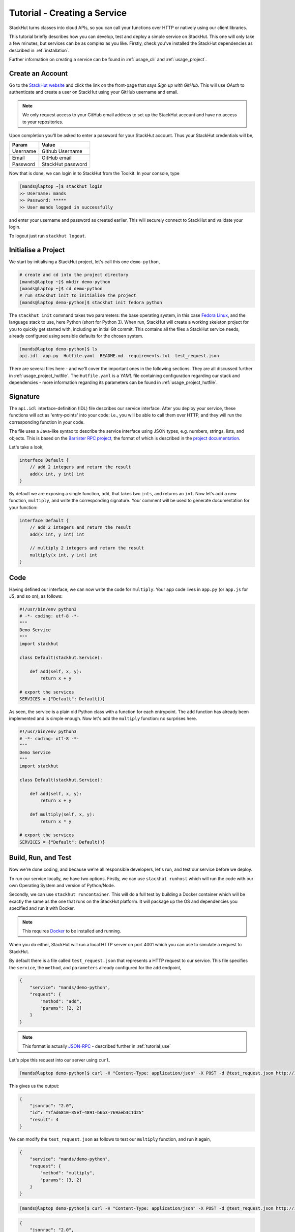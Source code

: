 .. _tutorial_create:

Tutorial - Creating a Service
=============================

StackHut turns classes into cloud APIs, so you can call your functions over HTTP or natively using our client libraries.

This tutorial briefly describes how you can develop, test and deploy a simple service on StackHut. This one will only take a few minutes, but services can be as complex as you like. Firstly, check you've installed the StackHut dependencies as described in :ref:`installation`. 

Further information on creating a service can be found in :ref:`usage_cli` and :ref:`usage_project`.


Create an Account
-----------------

Go to the `StackHut website <www.stackhut.com>`_ and click the link on the front-page that says *Sign up with GitHub*. This will use *OAuth* to authenticate and create a user on StackHut using your GitHub username and email. 

.. note:: We only request access to your GitHub email address to set up the StackHut account and have no access to your repositories.

Upon completion you'll be asked to enter a password for your StackHut account. Thus your StackHut credentials will be,

========    ===== 
Param       Value 
========    ===== 
Username    Github Username 
Email       GitHub email 
Password    StackHut password
========    ===== 

Now that is done, we can login in to StackHut from the Toolkit. In your console, type

.. code-block:: bash

    [mands@laptop ~]$ stackhut login
    >> Username: mands
    >> Password: *****
    >> User mands logged in successfully

and enter your username and password as created earlier. This will securely connect to StackHut and validate your login.

To logout just run ``stackhut logout``.


Initialise a Project
--------------------

We start by initialising a StackHut project, let's call this one ``demo-python``,

.. code-block:: bash

    # create and cd into the project directory
    [mands@laptop ~]$ mkdir demo-python
    [mands@laptop ~]$ cd demo-python
    # run stackhut init to initialise the project
    [mands@laptop demo-python]$ stackhut init fedora python

The ``stackhut init`` command takes two parameters: the base operating system, in this case `Fedora Linux <http://getfedora.org/>`_, and the language stack to use, here Python (short for Python 3). When run, StackHut will create a working skeleton project for you to quickly get started with, including an initial Git commit.
This contains all the files a StackHut service needs, already configured using sensible defaults for the chosen system.

.. code-block:: bash

    [mands@laptop demo-python]$ ls
    api.idl  app.py  Hutfile.yaml  README.md  requirements.txt  test_request.json

There are several files here - and we'll cover the important ones in the following sections. They are all discussed further in :ref:`usage_project_hutfile`.
The ``Hutfile.yaml`` is a *YAML* file containing configuration regarding our stack and dependencies - more information regarding its parameters can be found in :ref:`usage_project_hutfile`.

.. There is a README.md markdown file to further describe your service.


Signature
---------

The ``api.idl`` interface-definition (IDL) file describes our service interface. After you deploy your service, these functions will act as 'entry-points' into your code: i.e., you will be able to call them over HTTP, and they will run the corresponding function in your code.

The file uses a Java-like syntax to describe the service interface using JSON types, e.g. numbers, strings, lists, and objects. This is based on the `Barrister RPC project <http://barrister.bitmechanic.com/>`_, the format of which is described in the `project documentation <http://barrister.bitmechanic.com/docs.html>`_.

Let's take a look,

.. code-block:: java

    interface Default {
        // add 2 integers and return the result
        add(x int, y int) int
    }


By default we are exposing a single function, ``add``, that takes two ``ints``, and returns an ``int``. Now let's add a new function, ``multiply``, and write the corresponding signature. Your comment will be used to generate documentation for your function:

.. code-block:: java

    interface Default {
        // add 2 integers and return the result
        add(x int, y int) int

        // multiply 2 integers and return the result
        multiply(x int, y int) int
    }


Code
----

Having defined our interface, we can now write the code for ``multiply``. Your app code lives in ``app.py`` (or ``app.js`` for JS, and so on), as follows:

.. code-block:: python

    #!/usr/bin/env python3
    # -*- coding: utf-8 -*-
    """
    Demo Service
    """
    import stackhut

    class Default(stackhut.Service):

        def add(self, x, y):
            return x + y

    # export the services
    SERVICES = {"Default": Default()}

As seen, the service is a plain old Python class with a function for each entrypoint. The ``add`` function has already been implemented and is simple enough. Now let's add the ``multiply`` function: no surprises here. 

.. code-block:: python

    #!/usr/bin/env python3
    # -*- coding: utf-8 -*-
    """
    Demo Service
    """
    import stackhut

    class Default(stackhut.Service):

        def add(self, x, y):
            return x + y

        def multiply(self, x, y):
            return x * y

    # export the services
    SERVICES = {"Default": Default()}



Build, Run, and Test
--------------------

Now we're done coding, and because we're all responsible developers, let's run, and test our service before we deploy. 

To run our service locally, we have two options. Firstly, we can use ``stackhut runhost`` which will run the code with our own Operating System and version of Python/Node.

Secondly, we can use ``stackhut runcontainer``. This will do a full test by building a Docker container which will be exactly the same as the one that runs on the StackHut platform. It will package up the OS and dependencies you specified and run it with Docker.

.. note:: This requires `Docker <https://www.docker.com/>`_ to be installed and running.

When you do either, StackHut will run a local HTTP server on port 4001 which you can use to simulate a request to StackHut.

By default there is a file called ``test_request.json`` that represents a HTTP request to our service. This file specifies the ``service``, the ``method``, and ``parameters`` already configured for the ``add`` endpoint,

.. code-block:: json

    {
        "service": "mands/demo-python",
        "request": {
            "method": "add",
            "params": [2, 2]
        }
    }

.. note:: This format is actually `JSON-RPC <www.json-rpc.org>`_ - described further in :ref:`tutorial_use`

Let's pipe this request into our server using ``curl``.

.. code-block:: bash

    [mands@laptop demo-python]$ curl -H "Content-Type: application/json" -X POST -d @test_request.json http://127.0.0.1:4001

This gives us the output:

.. code-block:: json

    {
        "jsonrpc": "2.0", 
        "id": "7fad6810-35ef-4891-b6b3-769aeb3c1d25"
        "result": 4
    }


We can modify the ``test_request.json`` as follows to test our ``multiply`` function, and run it again,

.. code-block:: json

    {
        "service": "mands/demo-python",
        "request": {
            "method": "multiply",
            "params": [3, 2]
        }
    }

.. code-block:: bash

    [mands@laptop demo-python]$ curl -H "Content-Type: application/json" -X POST -d @test_request.json http://127.0.0.1:4001

.. code-block:: json

    {
        "jsonrpc": "2.0", 
        "id": "73a04803-ff37-4f7a-9763-349d57e54123"
        "result": 6
    }

Having ran our tests, we're now ready to deploy and host the service on the StackHut platform.

Deploy
------

This couldn't be simpler,

.. code-block:: bash

    [mands@laptop demo-python]$ stackhut deploy

This uploads your code, packages it up, builds your service, and then deploys it to StackHut. The first time you run this, it may be take a couple of minutes to build. Subsequent builds will be faster.

 
Use
---

The service is live and ready to receive requests right now in the browser or from anywhere else via HTTP or our client libraries. 

.. code-block:: bash

    [mands@laptop demo-python]$ curl -H "Content-Type: application/json" -X POST -d @test_request.json https://api.stackhut.com/run

.. code-block:: json

    {
        "jsonrpc": "2.0", 
        "id": "73a04803-ff37-4f7a-9763-349d57e54123"
        "result": 6
    }


You can view your new API on your StackHut homepage. 

Further documentation on how to call and make use of a StackHut from your code can be found in :ref:`tutorial_use`.
This is a super simple example, but you can build anything you can in Python or Node: we've been using StackHut to create web-scrapers, image processing tools, video conversion APIs and more. We'd love to see what you come up with. 

